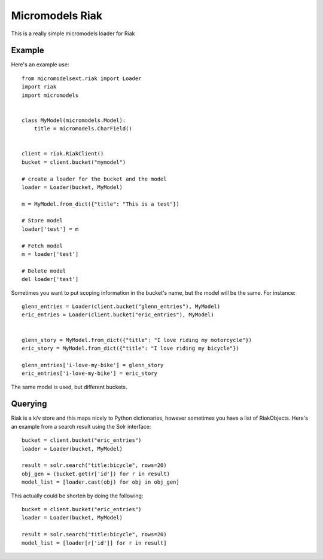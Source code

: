 Micromodels Riak
------------------
This is a really simple micromodels loader for Riak

Example
========

Here's an example use::

    from micromodelsext.riak import Loader
    import riak
    import micromodels


    class MyModel(micromodels.Model):
        title = micromodels.CharField()


    client = riak.RiakClient()
    bucket = client.bucket("mymodel")

    # create a loader for the bucket and the model
    loader = Loader(bucket, MyModel)
    
    m = MyModel.from_dict({"title": "This is a test"})

    # Store model
    loader['test'] = m

    # Fetch model
    m = loader['test']

    # Delete model
    del loader['test']

Sometimes you want to put scoping information in the bucket's name, but the model will be the same.  For instance::

    
   glenn_entries = Loader(client.bucket("glenn_entries"), MyModel)
   eric_entries = Loader(client.bucket("eric_entries"), MyModel)


   glenn_story = MyModel.from_dict({"title": "I love riding my motorcycle"})
   eric_story = MyModel.from_dict({"title": "I love riding my bicycle"})

   glenn_entries['i-love-my-bike'] = glenn_story
   eric_entries['i-love-my-bike'] = eric_story


The same model is used, but different buckets.

Querying
=========

Riak is a k/v store and this maps nicely to Python dictionaries, however sometimes you have a list of RiakObjects.
Here's an example from a search result using the Solr interface::

    bucket = client.bucket("eric_entries")
    loader = Loader(bucket, MyModel)

    result = solr.search("title:bicycle", rows=20)
    obj_gen = (bucket.get(r['id']) for r in result)
    model_list = [loader.cast(obj) for obj in obj_gen]

This actually could be shorten by doing the following::

    bucket = client.bucket("eric_entries")
    loader = Loader(bucket, MyModel)

    result = solr.search("title:bicycle", rows=20)
    model_list = [loader[r['id']] for r in result]



  
